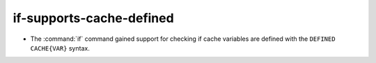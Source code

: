 if-supports-cache-defined
-------------------------

* The :command:`if` command gained support for checking if cache variables
  are defined with the  ``DEFINED CACHE{VAR}`` syntax.
